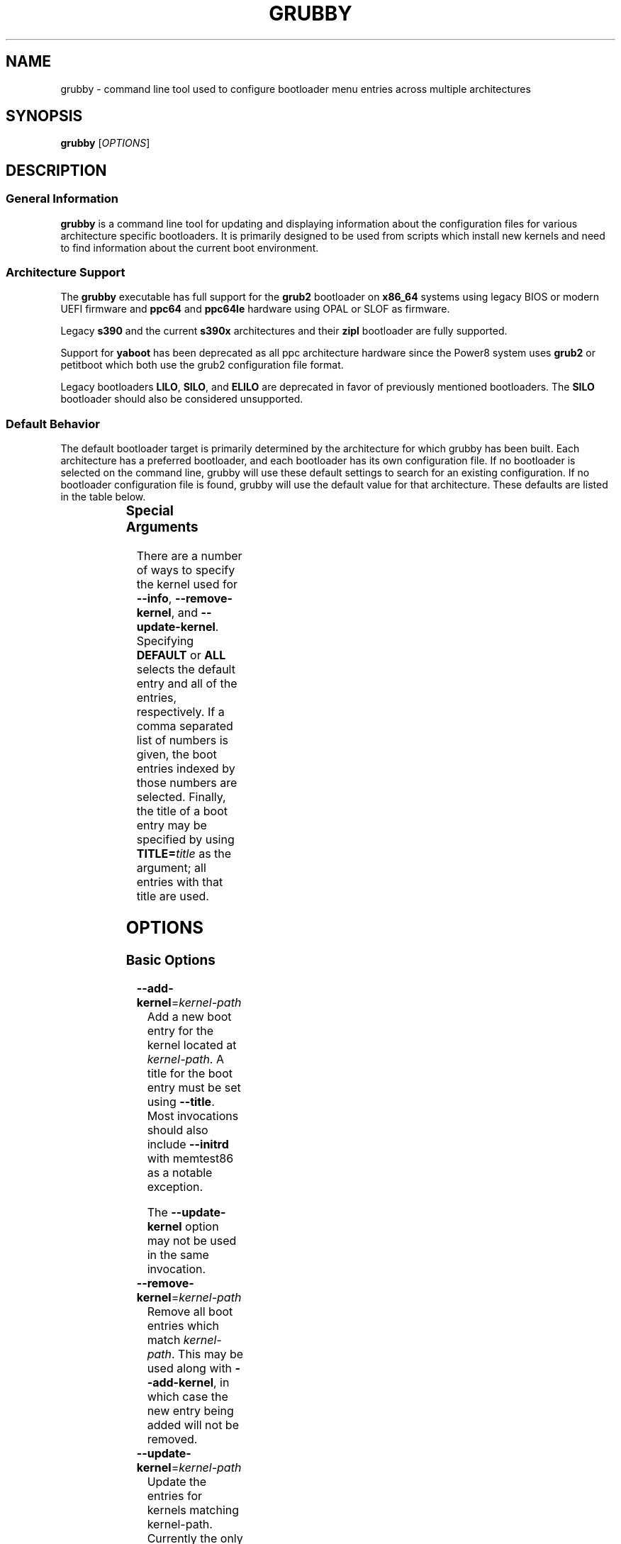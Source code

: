 .TH GRUBBY 8 "Tue Jan 18 2005"

.SH NAME

grubby \- command line tool used to configure bootloader menu entries across
multiple architectures

.SH SYNOPSIS

\fBgrubby\fR [\fIOPTIONS\fR]

.SH DESCRIPTION

.SS General Information

\fBgrubby\fR is a command line tool for updating and displaying information
about the configuration files for various architecture specific bootloaders.
It is primarily designed to be used from scripts which install new kernels
and need to find information about the current boot environment.

.SS Architecture Support

The \fBgrubby\fR executable has full support for the \fBgrub2\fR
bootloader on \fBx86_64\fR systems using legacy BIOS or modern
UEFI firmware and \fBppc64\fR and \fBppc64le\fR hardware using
OPAL or SLOF as firmware.

Legacy \fBs390\fR and the current \fBs390x\fR architectures
and their \fBzipl\fR bootloader are fully supported.

Support for \fByaboot\fR has been deprecated as all ppc architecture
hardware since the Power8 system uses \fBgrub2\fR or petitboot
which both use the grub2 configuration file format.

Legacy bootloaders \fBLILO\fR, \fBSILO\fR, and \fBELILO\fR
are deprecated in favor of previously mentioned bootloaders. The
\fBSILO\fR bootloader should also be considered unsupported.

.SS Default Behavior

The default bootloader target is primarily determined by the architecture
for which grubby has been built.  Each architecture has a preferred
bootloader, and each bootloader has its own configuration file.  If no
bootloader is selected on the command line, grubby will use these default
settings to search for an existing configuration.  If no bootloader
configuration file is found, grubby will use the default value for that
architecture.  These defaults are listed in the table below.

.TS
allbox;
lbw6 lbw10 lbw18
l l l.
 Arch	Bootloader	Configuration File
 x86_64 [BIOS]	grub2	/boot/grub2/grub.cfg
 x86_64 [UEFI]	grub2	/boot/efi/EFI/redhat/grub.cfg
 i386	grub2	/boot/grub2/grub.cfg
 ia64	elilo	/boot/efi/EFI/redhat/elilo.conf
 ppc [>=Power8]	grub2	/boot/grub2/grub.cfg
 ppc [<=Power7]	yaboot	/etc/yaboot.conf
 s390	zipl	/etc/zipl.conf
 s390x	zipl	/etc/zipl.conf
.TE


.SS Special Arguments

There are a number of ways to specify the kernel used for \fB-\-info\fR,
\fB-\-remove-kernel\fR, and \fB-\-update-kernel\fR. Specifying \fBDEFAULT\fR
or \fBALL\fR selects the default entry and all of the entries, respectively.
If a comma separated list of numbers is given, the boot entries indexed
by those numbers are selected. Finally, the title of a boot entry may
be specified by using \fBTITLE=\fItitle\fR as the argument; all entries
with that title are used.

.SH OPTIONS

.SS Basic Options

.TP
\fB-\-add-kernel\fR=\fIkernel-path\fR
Add a new boot entry for the kernel located at \fIkernel-path\fR. A title for
the boot entry must be set using \fB-\-title\fR. Most invocations should also
include \fB-\-initrd\fR with memtest86 as a notable exception.

The \fB-\-update-kernel\fR option may not be used in the same invocation.

.TP
\fB-\-remove-kernel\fR=\fIkernel-path\fR
Remove all boot entries which match \fIkernel-path\fR. This may be used
along with \fB-\-add-kernel\fR, in which case the new entry being added will
not be removed.

.TP
\fB-\-update-kernel\fR=\fIkernel-path\fR
Update the entries for kernels matching \fRkernel-path\fR. Currently
the only item that can be updated is the kernel argument list, which is
modified via the \fB-\-args\fR and \fB-\-remove-args\fR options.

.TP
\fB-\-args\fR=\fIkernel-args\fR
When a new kernel is added, this specifies the command line arguments
which should be passed to the kernel by default (note they are merged
with the arguments from the template if \fB-\-copy-default\fR is used).
When \fB-\-update-kernel\fR is used, this specifies new arguments to add
to the argument list. Multiple, space separated arguments may be used. If
an argument already exists the new value replaces the old values. The
\fBroot=\fR kernel argument gets special handling if the configuration
file has special handling for specifying the root filesystem (like
lilo.conf does).

.TP
\fB-\-remove-args\fR=\fIkernel-args\fR
The arguments specified by \fIkernel-args\fR are removed from the
kernels specified by \fB-\-update-kernel\fR. The \fBroot\fR argument
gets special handling for configuration files that support separate root
filesystem configuration.

.TP
\fB-\-copy-default\fR
\fBgrubby\fR will copy as much information (such as kernel arguments and
root device) as possible from the current default kernel. The kernel path
and initrd path will never be copied.

.TP
\fB-\-title\fR=\fIentry-title\fR
When a new kernel entry is added \fIentry-title\fR is used as the title
(\fBlilo\fR label) for the entry. If \fIentry-title\fR is longer then maximum
length allowed by the bootloader (15 for lilo, unlimited for grub and elilo)
the title is shortened to a (unique) entry.

.TP
\fB-\-initrd\fR=\fIinitrd-path\fR
Use \fIinitrd-path\fR as the path to an initial ram disk for a new kernel
being added.

.TP
\fB-\-efi\fR
Use appropriate bootloader commands for EFI on this architecture.

.TP
\fB-\-set-default\fR=\fIkernel-path\fR
The first entry which boots the specified kernel is made the default
boot entry. This may not be invoked with \fB-\-set-default-index\fR.

.TP
\fB-\-set-default-index\fR=\fIentry-index\fR
Makes the given entry number the default boot entry. This may not
be invoked with \fB-\-set-default\fR.

.TP
\fB-\-make-default\fR
Make the new kernel entry being added the default entry.

.TP
\fB-\-set-index\fR=\fIentry-index\fR
Set the position at which to add a new entry created with \fB-\-add-kernel\fR.

.TP
\fB-\-debug\fR
Display extra debugging information for failures.

.TP
\fB-i\fR, \fB-\-extra-initrd\fR=\fIinitrd-path\fR
Use \fIinitrd-path\fR as the path for an auxiliary initrd image.

.SS Display Options

Passing the display option to grubby will cause it to print out the
requested information about the current bootloader configuration and
then immediately exit.  These options should not be used in any
script intended to update the bootloader configuration.

.TP
\fB-\-default-kernel\fR
Display the full path to the current default kernel and exit.

.TP
\fB-\-default-index\fR
Display the numeric index of the current default boot entry and exit.

.TP
\fB-\-default-title\fR
Display the title of the current default boot entry and exit.

.TP
\fB-\-info\fR=\fIkernel-path\fR
Display information on all boot entries which match \fIkernel-path\fR. I

.TP
\fB-\-bootloader-probe\fR
Attempt to probe for installed bootloaders.  If this option is specified,
\fBgrubby\fR tries to determine if \fBgrub\fR or \fBlilo\fR is currently
installed. When one of those bootloaders is found the name of that
bootloader is displayed on stdout.  Both could be installed (on different
devices), and grubby will print out the names of both bootloaders, one per
line. The probe for \fBgrub\fR requires a commented out boot directive
\fBgrub.conf\fR identical to the standard directive in the lilo
configuration file. If this is not present \fBgrubby\fR will assume grub is
not installed (note that \fBanaconda\fR places this directive in
\fBgrub.conf\fR files it creates).

\fIThis option is only available on x86 BIOS platforms.\fR

.TP
\fB-v\fR, \fB-\-version\fR
Display the version of \fBgrubby\fR being run and then exit immediately.

.SS Output Format Options

Sane default options for the current platform are compiled into grubby on
a per platform basis. These defaults determine the format and layout of
the generated bootloader configuration file. A different configuration file
format may be specified on the command line if the system uses a supported
alternative bootloader.

.TP
\fB-\-elilo\fR
Use an \fBelilo\fR style configuration file. This is the default on ia64
platforms. This format is deprecated.

.TP
\fB-\-extlinux\fR
Use an \fBextlinux\fR style configuration file. This format is deprecated.

.TP
\fB-\-grub\fR
Use a \fBgrub\fR style configuration file. This is the default on the i386
architecture.

.TP
\fB-\-grub2\fR
Use a \fBgrub2\fR style configuration file. This is the default on
\fBx86_64\fR architecture as well as the \fBppc64\fR and \fBppc64le\fR
architectures running on Power8 or later hardware.

.TP
\fB-\-lilo\fR
Use a \fBlilo\fR style configuration file.

.TP
\fB-\-silo\fR
Use a \fBsilo\fR style configuration file. This is the default on SPARC
systems. This format is legacy, deprecated, and unsupported.

.TP
\fB-\-yaboot\fR
Use a \fByaboot\fR style configuration file. This is the default for
the \fBppc\fR architecture on on Power7 and earlier hardware.

.TP
\fB-\-zipl\fR
Use a \fBzipl\fR style configuration file. This is the default on the
legacy s390 and current s390x architectures.

.SS Override Options

.TP
\fB-\-bad-image-okay\fR
When \fBgrubby\fR is looking for a entry to use for something (such
as a template or a default boot entry) it uses sanity checks, such as
ensuring that the kernel exists in the filesystem, to make sure
entries that obviously won't work aren't selected. This option overrides
that behavior, and is designed primarily for testing.

.TP
\fB-\-boot-filesystem\fR=\fIbootfs\fR
The \fBgrub\fR boot loader expects file paths listed in its configuration
path to be relative to the top of the filesystem they are on, rather then
relative to the current root filesystem. By default \fBgrubby\fR searches
the list of currently mounted filesystems to determine this. If this option
is given \fBgrubby\fR acts as if the specified filesystem was the filesystem
containing the kernel (this option is designed primarily for testing).

.TP
\fB-\-env\fR=\fIpath\fR
Path for the file where grub environment data is stored.

.TP
\fB-c\fR, \fB-\-config-file\fR=\fIpath\fR
Use \fIpath\fR as the configuration file rather then the default.

.TP
\fB-o\fR, \fB-\-output-file\fR=\fIfile_path\fR
The destination path for the updated configuration file. Use "-" to
send it to stdout.

.SS Multiboot Options

The Multiboot Specification provides a generic interface for boot
loaders and operating systems.  It is supported by the GRUB bootloader.

.TP
\fB-\-add-multiboot\fR=\fImultiboot-path\fR
Add a new boot entry for the multiboot kernel located at
\fImultiboot-path\fR.  Note that this is generally accompanied with a
\fB--add-kernel\fR option.

.TP
\fB-\-remove-multiboot\fR=\fImultiboot-path\fR
Removes all boot entries which match \fImultiboot-path\fR.

.TP
\fB-\-mbargs\fR=\fImultiboot-args\fR
When a new multiboot kernel is added, this specifies the command line
arguments which should be passed to that kernel by default
When \fB-\-update-kernel\fR is used, this specifies new arguments to add
to the argument list. Multiple, space separated arguments may be used. If
an argument already exists the new value replaces the old values.

.TP
\fB-\-remove-mbargs\fR=\fImultiboot-args\fR
The arguments specified by \fImultiboot-args\fR are removed from the
kernels specified by \fB-\-update-kernel\fR.

.SH "BUGS"

The command line syntax is more than a little baroque. This probably
won't be fixed as \fBgrubby\fR is only intended to be called from shell
scripts which can get it right.

.SH EXAMPLE

The following examples assume the following:

.TS
allbox;
rbw15 l.
cfg_file	Full path to bootloader config file
new_kernel	Full path to kernel image to be installed
old_kernel	Full path to old kernel image to be removed
current_kernel	Full path to a currently installed kernel
entry_title	Title that appears on bootloader menu
new_initrd	Full path to initrd for a new kernel
kernel_args	Set of arguments for the kernel
menu_index	Index number of a menu entry
.TE

The examples below quote strings that may have spaces or other whitespace in
them. It is also perfectly valid to backslash escape these strings if that
is more convenient.

.PP
Add a new kernel entry and copy all options from the current default kernel.
This is the behavior that most users will want.
.IP
\fBgrubby\fR --add-kernel=\fInew_kernel\fR --title="\fIentry_title\fR" --initrd="\fInew_initrd\fR" --copy-default
.PP
Add a new kernel entry with custom arguments
.IP
\fBgrubby\fR --add-kernel=\fInew_kernel\fR --title="\fIentry_title\fR" --initrd="\fInew_initrd\fR" --args=\fIkernel_args\fR
.PP
Remove \fBall menu entries\fR for a specified kernel.
.IP
\fBgrubby\fR --remove-kernel=\fIold_kernel\fR
.PP
Target a single menu entry to remove without targetting other entries with
the same kernel.
.IP
\fBgrubby\fR --info=\fIold_kernel\fR

\fBgrubby\fR --remove-kernel=\fImenu_index\fR
.PP
Update the arguments for all entries of a specific kernel. New arguments get
added while existing arguments get updated values.
.IP
\fBgrubby\fR --update-kernel=\fIcurrent_kernel\fR --args="\fIkernel_args\fR"
.PP
Remove the arguments for a single entry of a specific kernel.
.IP
\fBgrubby\fR --info=\fIcurrent_kernel\fR

\fBgrubby\fR --remove-args=\fImenu_index\fR --args="\fIkernel_args\fR"

.SH "SEE ALSO"

.BR grub (8),
.BR lilo (8),
.BR yaboot (8),
.BR zipl (8),
.BR dracut (8),
.BR mkinitrd (8)

.SH AUTHORS

.nf
Erik Troan
Jeremy Katz
Peter Jones
Robert Marshall
.fi
